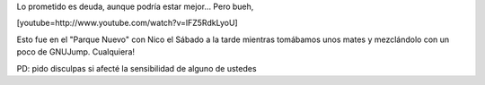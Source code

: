 .. link:
.. description:
.. tags: circo, paraná
.. date: 2011/07/18 07:56:43
.. title: Ahora sí, el video con 4 clavas
.. slug: ahora-si-el-video-con-4-clavas

Lo prometido es deuda, aunque podría estar mejor... Pero bueh,

[youtube=http://www.youtube.com/watch?v=lFZ5RdkLyoU]

Esto fue en el "Parque Nuevo" con Nico el Sábado a la tarde mientras
tomábamos unos mates y mezclándolo con un poco de GNUJump. Cualquiera!

PD: pido disculpas si afecté la sensibilidad de alguno de ustedes
